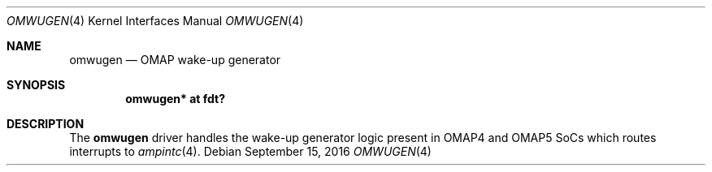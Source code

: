 .\"	$OpenBSD: omwugen.4,v 1.1 2016/09/15 22:00:55 jsg Exp $
.\"
.\" Copyright (c) 2016 Jonathan Gray <jsg@openbsd.org>
.\"
.\" Permission to use, copy, modify, and distribute this software for any
.\" purpose with or without fee is hereby granted, provided that the above
.\" copyright notice and this permission notice appear in all copies.
.\"
.\" THE SOFTWARE IS PROVIDED "AS IS" AND THE AUTHOR DISCLAIMS ALL WARRANTIES
.\" WITH REGARD TO THIS SOFTWARE INCLUDING ALL IMPLIED WARRANTIES OF
.\" MERCHANTABILITY AND FITNESS. IN NO EVENT SHALL THE AUTHOR BE LIABLE FOR
.\" ANY SPECIAL, DIRECT, INDIRECT, OR CONSEQUENTIAL DAMAGES OR ANY DAMAGES
.\" WHATSOEVER RESULTING FROM LOSS OF USE, DATA OR PROFITS, WHETHER IN AN
.\" ACTION OF CONTRACT, NEGLIGENCE OR OTHER TORTIOUS ACTION, ARISING OUT OF
.\" OR IN CONNECTION WITH THE USE OR PERFORMANCE OF THIS SOFTWARE.
.\"
.Dd $Mdocdate: September 15 2016 $
.Dt OMWUGEN 4 armv7
.Os
.Sh NAME
.Nm omwugen
.Nd OMAP wake-up generator
.Sh SYNOPSIS
.Cd "omwugen* at fdt?"
.Sh DESCRIPTION
The
.Nm
driver handles the wake-up generator logic present in OMAP4 and OMAP5 SoCs
which routes interrupts to
.Xr ampintc 4 .
